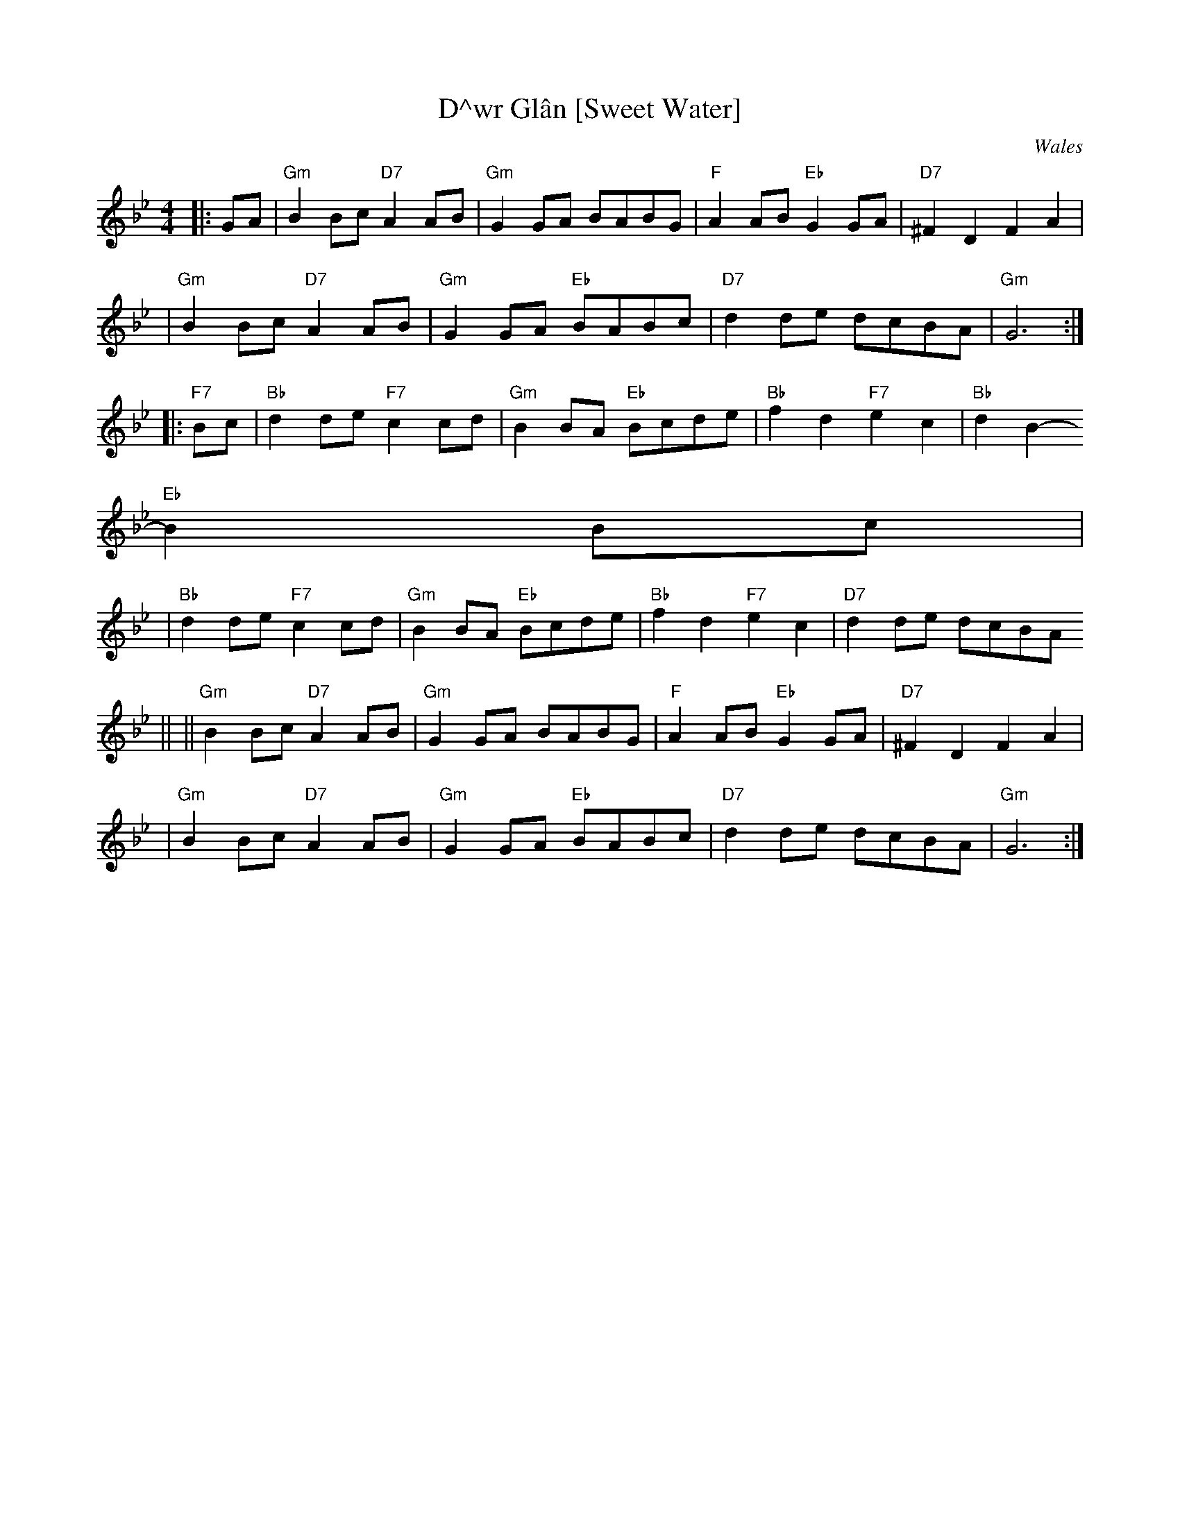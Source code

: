 X:7
T:D\^wr Gl\^an [Sweet Water]
R:hornpipe, reel
O:Wales
Z: 1997 by John Chambers <jc@trillian.mit.edu>
M:4/4
L:1/8
K:Gm
|: GA \
| "Gm"B2Bc "D7"A2AB | "Gm"G2GA BABG | "F"A2AB "Eb"G2GA | "D7"^F2D2 F2A2 |
| "Gm"B2Bc "D7"A2AB | "Gm"G2GA "Eb"BABc | "D7"d2de dcBA | "Gm"G6 :|
|: "F7"Bc \
| "Bb"d2de "F7"c2cd | "Gm"B2BA "Eb"Bcde | "Bb"f2d2 "F7"e2c2 | "Bb"d2B2-
"Eb"B2Bc |
| "Bb"d2de "F7"c2cd | "Gm"B2BA "Eb"Bcde | "Bb"f2d2 "F7"e2c2 | "D7"d2de dcBA
||
|| "Gm"B2Bc "D7"A2AB | "Gm"G2GA BABG | "F"A2AB "Eb"G2GA | "D7"^F2D2 F2A2 |
| "Gm"B2Bc "D7"A2AB | "Gm"G2GA "Eb"BABc | "D7"d2de dcBA | "Gm"G6 :|
